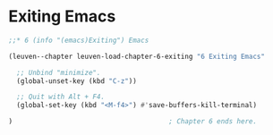 * Exiting Emacs

#+begin_src emacs-lisp
;;* 6 (info "(emacs)Exiting") Emacs

(leuven--chapter leuven-load-chapter-6-exiting "6 Exiting Emacs"

  ;; Unbind "minimize".
  (global-unset-key (kbd "C-z"))

  ;; Quit with Alt + F4.
  (global-set-key (kbd "<M-f4>") #'save-buffers-kill-terminal)

)                                       ; Chapter 6 ends here.
#+end_src

